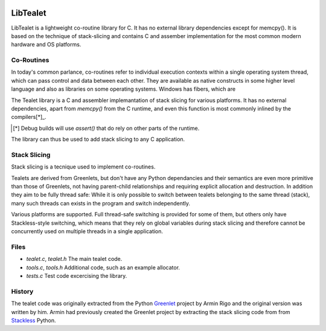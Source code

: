 .. image:: https://travis-ci.com/kristjanvalur/libtealet.svg?token=1kY5V8pKgPJBQxq635zc&branch=master
    :target: https://travis-ci.com/kristjanvalur/libtealet
LibTealet
===================
LibTealet is a lightweight co-routine library for C.  It has no external
library dependencies except for memcpy().  It is based on the
technique of stack-slicing and contains C and assember implementation
for the most common modern hardware and OS platforms.

Co-Routines
-----------
In today's common parlance, co-routines refer to individual execution
contexts within a single operating system thread, which can pass control
and data between each other.  They are available as native constructs
in some higher level language and also as libraries on some operating
systems.  Windows has fibers, which are 

The Tealet library is a C and assembler implemantation of stack slicing
for various platforms.  It has no external dependencies, apart from
`memcpy()` from the C runtime, and even this function is most commonly
inlined by the compilers[*]_.

.. [*] Debug builds will use `assert()` that do rely on other parts of the runtime.

The library can thus be used to add stack slicing to any C application.

Stack Slicing
-------------
Stack slicing is a tecnique used to implement co-routines.  


Tealets are derived from Greenlets, but don't have any Python dependancies and
their semantics are even more primitive than those of Greenlets, not 
having parent-child relationships and requiring explicit allocation and destruction.
In addition they aim to be fully thread safe: While it is only possible to switch
between tealets belonging to the same thread (stack), many such threads can exists
in the program and switch independently.

Various platforms are supported.  Full thread-safe switching is provided for some of
them, but others only have Stackless-style switching, which means that they rely on
global variables during stack slicing and therefore cannot be concurrently used on
multiple threads in a single application.

Files
-----
- `tealet.c`, `tealet.h` The main tealet code.
- `tools.c`, `tools.h` Additional code, such as an example allocator.
- `tests.c` Test code excercising the library.

History
-------
The tealet code was originally extracted from the Python Greenlet_
project by Armin Rigo and the original version was written by him.  Armin had
previously created the Greenlet project by extracting the stack slicing code from
from Stackless_ Python.

.. _Greenlet: https://pypi.python.org/pypi/greenlet
.. _Stackless:  http://www.stackless/com "Stackless Python"

